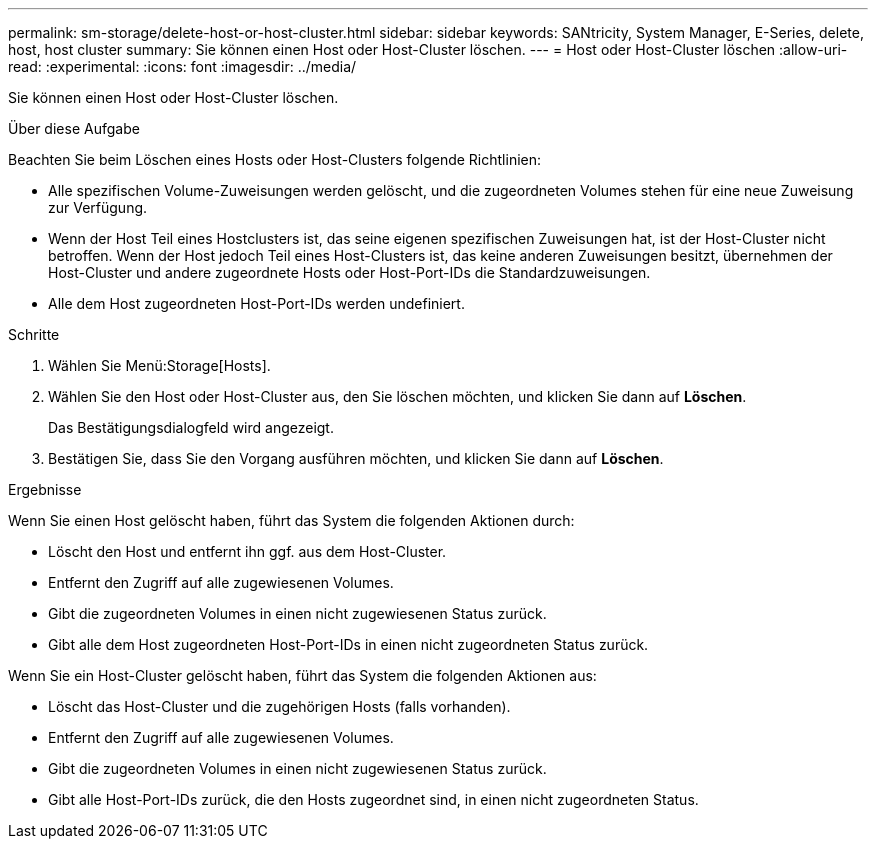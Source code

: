 ---
permalink: sm-storage/delete-host-or-host-cluster.html 
sidebar: sidebar 
keywords: SANtricity, System Manager, E-Series, delete, host, host cluster 
summary: Sie können einen Host oder Host-Cluster löschen. 
---
= Host oder Host-Cluster löschen
:allow-uri-read: 
:experimental: 
:icons: font
:imagesdir: ../media/


[role="lead"]
Sie können einen Host oder Host-Cluster löschen.

.Über diese Aufgabe
Beachten Sie beim Löschen eines Hosts oder Host-Clusters folgende Richtlinien:

* Alle spezifischen Volume-Zuweisungen werden gelöscht, und die zugeordneten Volumes stehen für eine neue Zuweisung zur Verfügung.
* Wenn der Host Teil eines Hostclusters ist, das seine eigenen spezifischen Zuweisungen hat, ist der Host-Cluster nicht betroffen. Wenn der Host jedoch Teil eines Host-Clusters ist, das keine anderen Zuweisungen besitzt, übernehmen der Host-Cluster und andere zugeordnete Hosts oder Host-Port-IDs die Standardzuweisungen.
* Alle dem Host zugeordneten Host-Port-IDs werden undefiniert.


.Schritte
. Wählen Sie Menü:Storage[Hosts].
. Wählen Sie den Host oder Host-Cluster aus, den Sie löschen möchten, und klicken Sie dann auf *Löschen*.
+
Das Bestätigungsdialogfeld wird angezeigt.

. Bestätigen Sie, dass Sie den Vorgang ausführen möchten, und klicken Sie dann auf *Löschen*.


.Ergebnisse
Wenn Sie einen Host gelöscht haben, führt das System die folgenden Aktionen durch:

* Löscht den Host und entfernt ihn ggf. aus dem Host-Cluster.
* Entfernt den Zugriff auf alle zugewiesenen Volumes.
* Gibt die zugeordneten Volumes in einen nicht zugewiesenen Status zurück.
* Gibt alle dem Host zugeordneten Host-Port-IDs in einen nicht zugeordneten Status zurück.


Wenn Sie ein Host-Cluster gelöscht haben, führt das System die folgenden Aktionen aus:

* Löscht das Host-Cluster und die zugehörigen Hosts (falls vorhanden).
* Entfernt den Zugriff auf alle zugewiesenen Volumes.
* Gibt die zugeordneten Volumes in einen nicht zugewiesenen Status zurück.
* Gibt alle Host-Port-IDs zurück, die den Hosts zugeordnet sind, in einen nicht zugeordneten Status.

